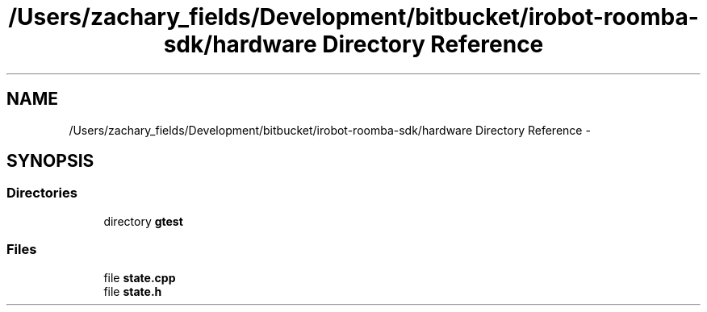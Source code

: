 .TH "/Users/zachary_fields/Development/bitbucket/irobot-roomba-sdk/hardware Directory Reference" 3 "Sun Feb 8 2015" "Version 1.0.0-alpha" "iRobot Roomba 500 Series SDK" \" -*- nroff -*-
.ad l
.nh
.SH NAME
/Users/zachary_fields/Development/bitbucket/irobot-roomba-sdk/hardware Directory Reference \- 
.SH SYNOPSIS
.br
.PP
.SS "Directories"

.in +1c
.ti -1c
.RI "directory \fBgtest\fP"
.br
.in -1c
.SS "Files"

.in +1c
.ti -1c
.RI "file \fBstate\&.cpp\fP"
.br
.ti -1c
.RI "file \fBstate\&.h\fP"
.br
.in -1c
